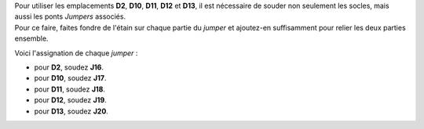 .. _jumpers-Dx:

| Pour utiliser les emplacements **D2**, **D10**, **D11**, **D12** et **D13**, il est nécessaire de souder non seulement les socles, mais aussi les ponts *Jumpers* associés.
| Pour ce faire, faites fondre de l'étain sur chaque partie du *jumper* et ajoutez-en suffisamment pour relier les deux parties ensemble.

Voici l'assignation de chaque *jumper* :

* pour **D2**, soudez **J16**.
* pour **D10**, soudez **J17**.
* pour **D11**, soudez **J18**.
* pour **D12**, soudez **J19**.
* pour **D13**, soudez **J20**.
